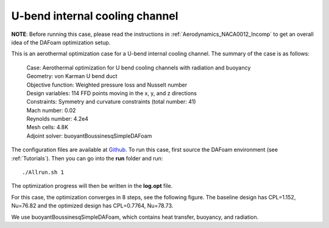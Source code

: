 .. _Aerothermal_UBend:

U-bend internal cooling channel
-------------------------------

**NOTE**: Before running this case, please read the instructions in :ref:`Aerodynamics_NACA0012_Incomp` to get an overall idea of the DAFoam optimization setup.

This is an aerothermal optimization case for a U-bend internal cooling channel. The summary of the case is as follows:

    | Case: Aerothermal optimization for U bend cooling channels with radiation and buoyancy
    | Geometry: von Karman U bend duct
    | Objective function: Weighted pressure loss and Nusselt number
    | Design variables: 114 FFD points moving in the x, y, and z directions
    | Constraints: Symmetry and curvature constraints (total number: 41)
    | Mach number: 0.02
    | Reynolds number: 4.2e4
    | Mesh cells: 4.8K
    | Adjoint solver: buoyantBoussinesqSimpleDAFoam

The configuration files are available at `Github <https://github.com/mdolab/dafoam/tree/master/tutorials/Aerothermal/UBend>`_. To run this case, first source the DAFoam environment (see :ref:`Tutorials`). Then you can go into the **run** folder and run::

  ./Allrun.sh 1

The optimization progress will then be written in the **log.opt** file.

For this case, the optimization converges in 8 steps, see the following figure. 
The baseline design has CPL=1.152, Nu=76.82 and the optimized design has CPL=0.7764, Nu=78.73.

.. image:: images/UBend_Aerothermal_Opt.jpg

We use buoyantBoussinesqSimpleDAFoam, which contains heat transfer, buoyancy, and radiation.